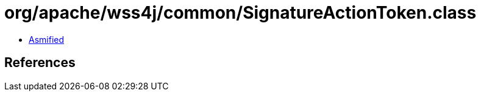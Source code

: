 = org/apache/wss4j/common/SignatureActionToken.class

 - link:SignatureActionToken-asmified.java[Asmified]

== References

